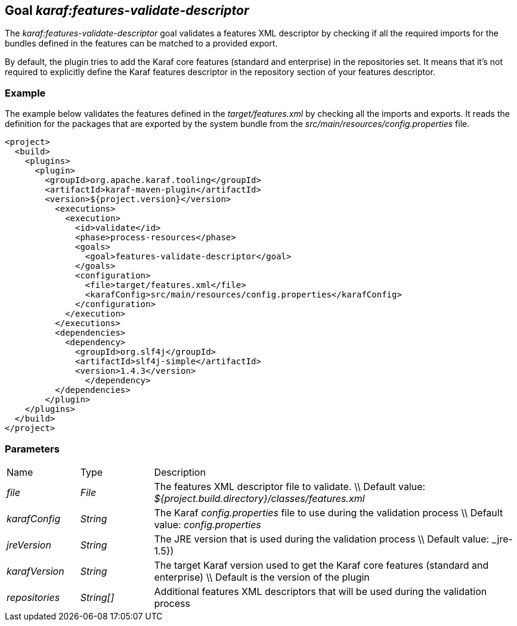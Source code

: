 // 
// Licensed under the Apache License, Version 2.0 (the "License");
// you may not use this file except in compliance with the License.
// You may obtain a copy of the License at
// 
//      http://www.apache.org/licenses/LICENSE-2.0
// 
// Unless required by applicable law or agreed to in writing, software
// distributed under the License is distributed on an "AS IS" BASIS,
// WITHOUT WARRANTIES OR CONDITIONS OF ANY KIND, either express or implied.
// See the License for the specific language governing permissions and
// limitations under the License.
// 

== Goal _karaf:features-validate-descriptor_

The _karaf:features-validate-descriptor_ goal validates a features XML descriptor by checking if all the required imports for the bundles defined in the features can be matched to a provided export.

By default, the plugin tries to add the Karaf core features (standard and enterprise) in the repositories set.
It means that it's not required to explicitly define the Karaf features descriptor in the repository section of your features descriptor.

=== Example
The example below validates the features defined in the _target/features.xml_ by checking all the imports and exports.  It reads the definition for the packages that are exported by the 
system bundle from the _src/main/resources/config.properties_ file.

[source,xml]
----
<project>
  <build>
    <plugins>
      <plugin>
        <groupId>org.apache.karaf.tooling</groupId>
        <artifactId>karaf-maven-plugin</artifactId>
        <version>${project.version}</version>
          <executions>
            <execution>
              <id>validate</id>
              <phase>process-resources</phase>
              <goals>
                <goal>features-validate-descriptor</goal>
              </goals>
              <configuration>
                <file>target/features.xml</file>
                <karafConfig>src/main/resources/config.properties</karafConfig>
              </configuration>
            </execution>
          </executions>
          <dependencies>
            <dependency>
              <groupId>org.slf4j</groupId>
              <artifactId>slf4j-simple</artifactId>
              <version>1.4.3</version>
	        </dependency>
          </dependencies>
        </plugin>
    </plugins>
  </build>
</project>
----

=== Parameters
[cols="1,1,5"]
|===
| Name | Type | Description 
| _file_ | _File_ | The features XML descriptor file to validate. \\ Default value: _${project.build.directory}/classes/features.xml_ 
| _karafConfig_ | _String_ | The Karaf _config.properties_ file to use during the validation process \\ Default value: _config.properties_ 
| _jreVersion_ | _String_ | The JRE version that is used during the validation process \\ Default value: _jre-1.5}) 
| _karafVersion_ | _String_ | The target Karaf version used to get the Karaf core features (standard and enterprise) \\ Default is the version of the plugin 
| _repositories_ | _String[]_ | Additional features XML descriptors that will be used during the validation process 
|===
